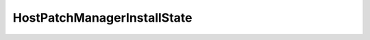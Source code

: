 
==================================================================================================
HostPatchManagerInstallState
==================================================================================================

.. describe:: HostPatchManagerInstallState

    The installation state if the update is installed on the server.

    
    .. py:data:: HostPatchManagerInstallState.hostRestarted

        The server has been restarted since the update installation.

    
    .. py:data:: HostPatchManagerInstallState.imageActive

        Indicates if the newly installed image is active on the server

    